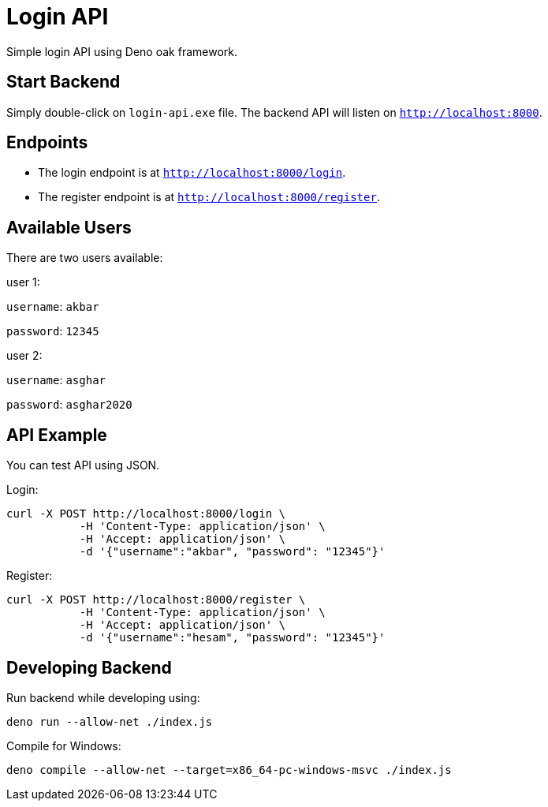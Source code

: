 = Login API

Simple login API using Deno oak framework.

== Start Backend

Simply double-click on `login-api.exe` file. The backend API will listen on `http://localhost:8000`.

== Endpoints

* The login endpoint is at `http://localhost:8000/login`.
* The register endpoint is at `http://localhost:8000/register`.

== Available Users

There are two users available:

user 1:

`username`: `akbar`

`password`: `12345`

user 2:

`username`: `asghar`

`password`: `asghar2020`

== API Example

You can test API using JSON.

Login:

[source, bash]
----
curl -X POST http://localhost:8000/login \
           -H 'Content-Type: application/json' \
           -H 'Accept: application/json' \
           -d '{"username":"akbar", "password": "12345"}'
----

Register:

[source, bash]
----
curl -X POST http://localhost:8000/register \
           -H 'Content-Type: application/json' \
           -H 'Accept: application/json' \
           -d '{"username":"hesam", "password": "12345"}'

----

== Developing Backend

Run backend while developing using:

[source, bash]
deno run --allow-net ./index.js

Compile for Windows:

[source, bash]
deno compile --allow-net --target=x86_64-pc-windows-msvc ./index.js
